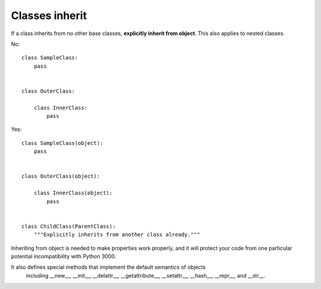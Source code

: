 
.. index::
   pair: python; classes inherit

.. _python_classes_inherit:

===============
Classes inherit
===============


If a class inherits from no other base classes, **explicitly inherit from object**.
This also applies to nested classes.

No::

    class SampleClass:
        pass


    class OuterClass:

        class InnerClass:
            pass

Yes::

     class SampleClass(object):
         pass


     class OuterClass(object):

         class InnerClass(object):
             pass


     class ChildClass(ParentClass):
         """Explicitly inherits from another class already."""

Inheriting from object is needed to make properties work properly, and it will
protect your code from one particular potential incompatibility with Python 3000.

It also defines special methods that implement the default semantics of objects
 including __new__, __init__, __delattr__, __getattribute__, __setattr__,
 __hash__, __repr__, and __str__.


